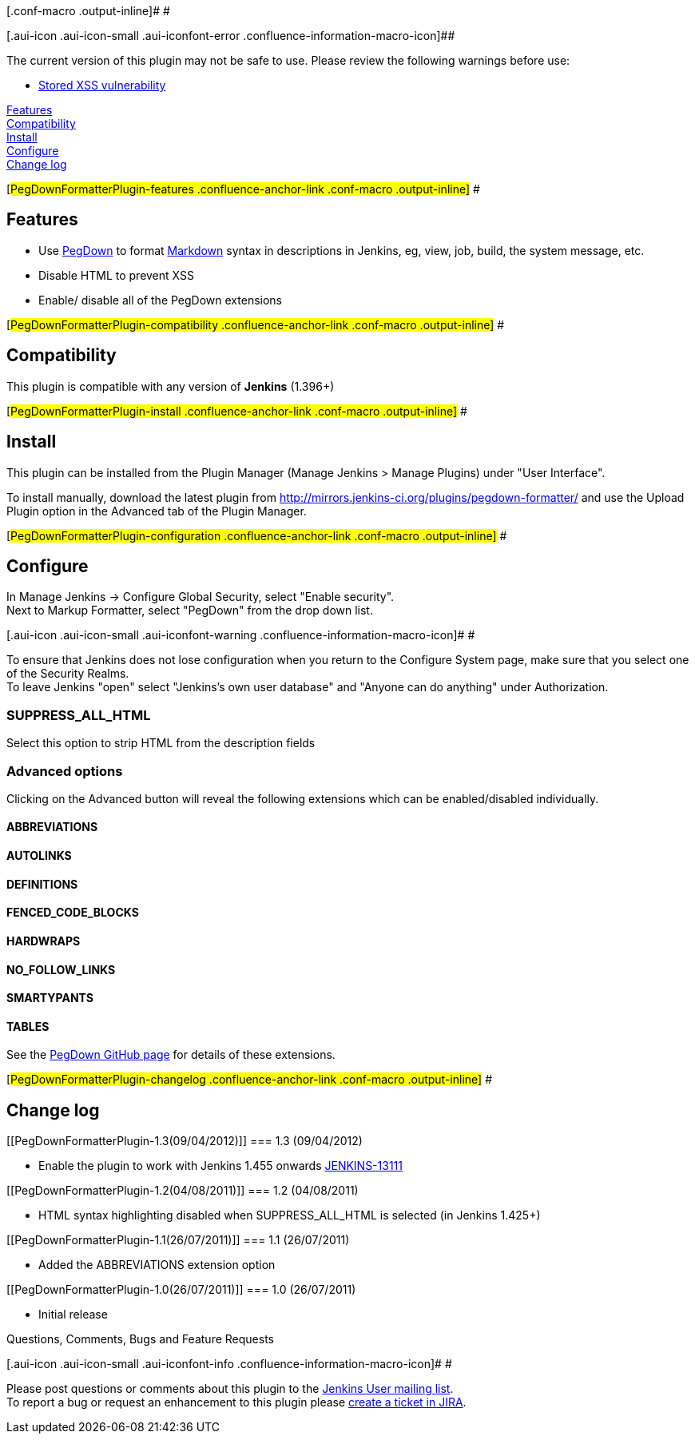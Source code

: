 [.conf-macro .output-inline]# #

[.aui-icon .aui-icon-small .aui-iconfont-error .confluence-information-macro-icon]##

The current version of this plugin may not be safe to use. Please review
the following warnings before use:

* https://jenkins.io/security/advisory/2019-08-07/#SECURITY-142[Stored
XSS vulnerability]

https://wiki.jenkins-ci.org/display/JENKINS/PegDown+Formatter+Plugin#PegDownFormatterPlugin-features[Features] +
https://wiki.jenkins-ci.org/display/JENKINS/PegDown+Formatter+Plugin#PegDownFormatterPlugin-compatibility[Compatibility] +
https://wiki.jenkins-ci.org/display/JENKINS/PegDown+Formatter+Plugin#PegDownFormatterPlugin-install[Install] +
https://wiki.jenkins-ci.org/display/JENKINS/PegDown+Formatter+Plugin#PegDownFormatterPlugin-configuration[Configure] +
https://wiki.jenkins-ci.org/display/JENKINS/PegDown+Formatter+Plugin#PegDownFormatterPlugin-changelog[Change
log]

[#PegDownFormatterPlugin-features .confluence-anchor-link .conf-macro .output-inline]#
#

[[PegDownFormatterPlugin-Features]]
== Features

* Use https://github.com/sirthias/pegdown[PegDown] to format
http://daringfireball.net/projects/markdown/basics[Markdown] syntax in
descriptions in Jenkins, eg, view, job, build, the system message, etc.
* Disable HTML to prevent XSS
* Enable/ disable all of the PegDown extensions

[#PegDownFormatterPlugin-compatibility .confluence-anchor-link .conf-macro .output-inline]#
#

[[PegDownFormatterPlugin-Compatibility]]
== Compatibility

This plugin is compatible with any version of *Jenkins* (1.396+)

[#PegDownFormatterPlugin-install .confluence-anchor-link .conf-macro .output-inline]#
#

[[PegDownFormatterPlugin-Install]]
== Install

This plugin can be installed from the Plugin Manager (Manage Jenkins >
Manage Plugins) under "User Interface".

To install manually, download the latest plugin from
http://mirrors.jenkins-ci.org/plugins/pegdown-formatter/ and use the
Upload Plugin option in the Advanced tab of the Plugin Manager.

[#PegDownFormatterPlugin-configuration .confluence-anchor-link .conf-macro .output-inline]#
#

[[PegDownFormatterPlugin-Configure]]
== Configure

In Manage Jenkins -> Configure Global Security, select "Enable
security". +
Next to Markup Formatter, select "PegDown" from the drop down list.

[.aui-icon .aui-icon-small .aui-iconfont-warning .confluence-information-macro-icon]#
#

To ensure that Jenkins does not lose configuration when you return to
the Configure System page, make sure that you select one of the Security
Realms. +
To leave Jenkins "open" select "Jenkins's own user database" and "Anyone
can do anything" under Authorization.

[[PegDownFormatterPlugin-SUPPRESS_ALL_HTML]]
=== SUPPRESS_ALL_HTML

Select this option to strip HTML from the description fields

[[PegDownFormatterPlugin-Advancedoptions]]
=== Advanced options

Clicking on the Advanced button will reveal the following extensions
which can be enabled/disabled individually.

[[PegDownFormatterPlugin-ABBREVIATIONS]]
==== ABBREVIATIONS

[[PegDownFormatterPlugin-AUTOLINKS]]
==== AUTOLINKS

[[PegDownFormatterPlugin-DEFINITIONS]]
==== DEFINITIONS

[[PegDownFormatterPlugin-FENCED_CODE_BLOCKS]]
==== FENCED_CODE_BLOCKS

[[PegDownFormatterPlugin-HARDWRAPS]]
==== HARDWRAPS

[[PegDownFormatterPlugin-NO_FOLLOW_LINKS]]
==== NO_FOLLOW_LINKS

[[PegDownFormatterPlugin-SMARTYPANTS]]
==== SMARTYPANTS

[[PegDownFormatterPlugin-TABLES]]
==== TABLES

See the https://github.com/sirthias/pegdown[PegDown GitHub page] for
details of these extensions.

[#PegDownFormatterPlugin-changelog .confluence-anchor-link .conf-macro .output-inline]#
#

[[PegDownFormatterPlugin-Changelog]]
== Change log

[[PegDownFormatterPlugin-1.3(09/04/2012)]]
=== 1.3 (09/04/2012)

* Enable the plugin to work with Jenkins 1.455 onwards
https://issues.jenkins-ci.org/browse/JENKINS-13111[JENKINS-13111]

[[PegDownFormatterPlugin-1.2(04/08/2011)]]
=== 1.2 (04/08/2011)

* HTML syntax highlighting disabled when SUPPRESS_ALL_HTML is selected
(in Jenkins 1.425+)

[[PegDownFormatterPlugin-1.1(26/07/2011)]]
=== 1.1 (26/07/2011)

* Added the ABBREVIATIONS extension option

[[PegDownFormatterPlugin-1.0(26/07/2011)]]
=== 1.0 (26/07/2011)

* Initial release

Questions, Comments, Bugs and Feature Requests

[.aui-icon .aui-icon-small .aui-iconfont-info .confluence-information-macro-icon]#
#

Please post questions or comments about this plugin to the
http://jenkins-ci.org/content/mailing-lists[Jenkins User mailing
list]. +
To report a bug or request an enhancement to this plugin please
http://issues.jenkins-ci.org/browse/JENKINS/component/15899[create a
ticket in JIRA].
